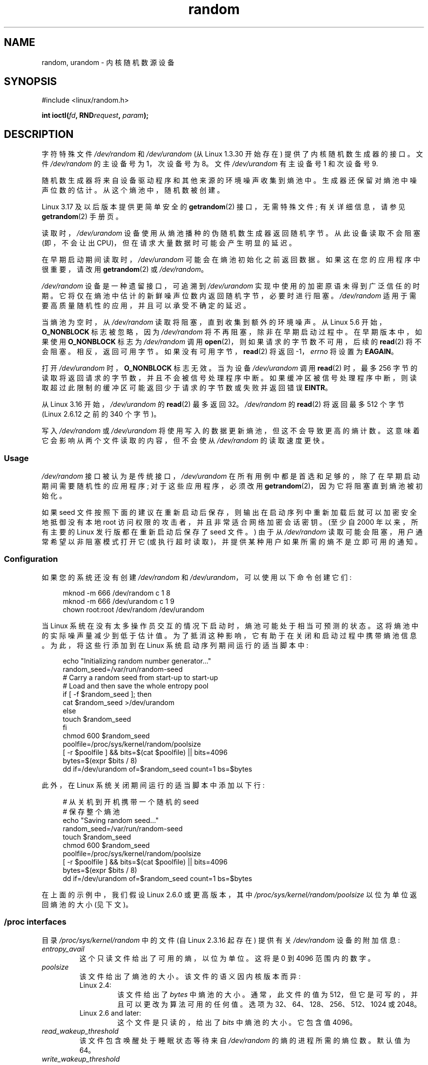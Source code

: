 .\" -*- coding: UTF-8 -*-
.\" Copyright (c) 1997 John S. Kallal (kallal@voicenet.com)
.\"
.\" SPDX-License-Identifier: GPL-2.0-or-later
.\"
.\" Some changes by tytso and aeb.
.\"
.\" 2004-12-16, John V. Belmonte/mtk, Updated init and quit scripts
.\" 2004-04-08, AEB, Improved description of read from /dev/urandom
.\" 2008-06-20, George Spelvin <linux@horizon.com>,
.\"             Matt Mackall <mpm@selenic.com>
.\"
.\"*******************************************************************
.\"
.\" This file was generated with po4a. Translate the source file.
.\"
.\"*******************************************************************
.TH random 4 2022\-12\-04 "Linux man\-pages 6.03" 
.SH NAME
random, urandom \- 内核随机数源设备
.SH SYNOPSIS
.nf
#include <linux/random.h>
.PP
\fBint ioctl(\fP\fIfd\fP\fB, RND\fP\fIrequest\fP\fB, \fP\fIparam\fP\fB);\fP
.fi
.SH DESCRIPTION
字符特殊文件 \fI/dev/random\fP 和 \fI/dev/urandom\fP (从 Linux 1.3.30 开始存在)
提供了内核随机数生成器的接口。 文件 \fI/dev/random\fP 的主设备号为 1，次设备号为 8。 文件 \fI/dev/urandom\fP 有主设备号
1 和次设备号 9.
.PP
随机数生成器将来自设备驱动程序和其他来源的环境噪声收集到熵池中。 生成器还保留对熵池中噪声位数的估计。 从这个熵池中，随机数被创建。
.PP
Linux 3.17 及以后版本提供更简单安全的 \fBgetrandom\fP(2) 接口，无需特殊文件; 有关详细信息，请参见
\fBgetrandom\fP(2) 手册页。
.PP
读取时，\fI/dev/urandom\fP 设备使用从熵池播种的伪随机数生成器返回随机字节。 从此设备读取不会阻塞 (即，不会让出
CPU)，但在请求大量数据时可能会产生明显的延迟。
.PP
.\" This is a real problem; see
.\" commit 9b4d008787f864f17d008c9c15bbe8a0f7e2fc24
在早期启动期间读取时，\fI/dev/urandom\fP 可能会在熵池初始化之前返回数据。 如果这在您的应用程序中很重要，请改用
\fBgetrandom\fP(2) 或 \fI/dev/random\fP。
.PP
\fI/dev/random\fP 设备是一种遗留接口，可追溯到 \fI/dev/urandom\fP 实现中使用的加密原语未得到广泛信任的时期。
它将仅在熵池中估计的新鲜噪声位数内返回随机字节，必要时进行阻塞。 \fI/dev/random\fP 适用于需要高质量随机性的应用，并且可以承受不确定的延迟。
.PP
当熵池为空时，从 \fI/dev/random\fP 读取将阻塞，直到收集到额外的环境噪声。 从 Linux 5.6 开始，\fBO_NONBLOCK\fP
标志被忽略，因为 \fI/dev/random\fP 将不再阻塞，除非在早期启动过程中。 在早期版本中，如果使用 \fBO_NONBLOCK\fP 标志为
\fI/dev/random\fP 调用 \fBopen\fP(2)，则如果请求的字节数不可用，后续的 \fBread\fP(2) 将不会阻塞。 相反，返回可用字节。
如果没有可用字节，\fBread\fP(2) 将返回 \-1，\fIerrno\fP 将设置为 \fBEAGAIN\fP。
.PP
打开 \fI/dev/urandom\fP 时，\fBO_NONBLOCK\fP 标志无效。 当为设备 \fI/dev/urandom\fP 调用 \fBread\fP(2)
时，最多 256 字节的读取将返回请求的字节数，并且不会被信号处理程序中断。
如果缓冲区被信号处理程序中断，则读取超过此限制的缓冲区可能返回少于请求的字节数或失败并返回错误 \fBEINTR\fP。
.PP
.\" commit 79a8468747c5f95ed3d5ce8376a3e82e0c5857fc
.\" SEC_XFER_SIZE in drivers/char/random.c
从 Linux 3.16 开始，\fI/dev/urandom\fP 的 \fBread\fP(2) 最多返回 32\MB。 \fI/dev/random\fP 的
\fBread\fP(2) 将返回最多 512 个字节 (Linux 2.6.12 之前的 340 个字节)。
.PP
写入 \fI/dev/random\fP 或 \fI/dev/urandom\fP 将使用写入的数据更新熵池，但这不会导致更高的熵计数。
这意味着它会影响从两个文件读取的内容，但不会使从 \fI/dev/random\fP 的读取速度更快。
.SS Usage
\fI/dev/random\fP 接口被认为是传统接口，\fI/dev/urandom\fP
在所有用例中都是首选和足够的，除了在早期启动期间需要随机性的应用程序; 对于这些应用程序，必须改用
\fBgetrandom\fP(2)，因为它将阻塞直到熵池被初始化。
.PP
.\"
如果 seed 文件按照下面的建议在重新启动后保存，则输出在启动序列中重新加载后就可以加密安全地抵御没有本地 root
访问权限的攻击者，并且非常适合网络加密会话密钥。 (至少自 2000 年以来，所有主要的 Linux 发行版都在重新启动后保存了 seed 文件。)
由于从 \fI/dev/random\fP 读取可能会阻塞，用户通常希望以非阻塞模式打开它 (或执行超时读取)，并提供某种用户如果所需的熵不是立即可用的通知。
.SS Configuration
如果您的系统还没有创建 \fI/dev/random\fP 和 \fI/dev/urandom\fP，可以使用以下命令创建它们:
.PP
.in +4n
.EX
mknod \-m 666 /dev/random c 1 8
mknod \-m 666 /dev/urandom c 1 9
chown root:root /dev/random /dev/urandom
.EE
.in
.PP
当 Linux 系统在没有太多操作员交互的情况下启动时，熵池可能处于相当可预测的状态。 这将熵池中的实际噪声量减少到低于估计值。
为了抵消这种影响，它有助于在关闭和启动过程中携带熵池信息。 为此，将这些行添加到在 Linux 系统启动序列期间运行的适当脚本中:
.PP
.in +4n
.EX
echo "Initializing random number generator..."
random_seed=/var/run/random\-seed
# Carry a random seed from start\-up to start\-up
# Load and then  save the whole entropy pool
if [ \-f $random_seed ];  then
    cat $random_seed >/dev/urandom
else
    touch $random_seed
fi
chmod 600 $random_seed
poolfile=/proc/sys/kernel/random/poolsize
[ \-r $poolfile ] && bits=$(cat $poolfile) || bits=4096
bytes=$(expr $bits / 8)
dd if=/dev/urandom of=$random_seed count=1 bs=$bytes
.EE
.in
.PP
此外，在 Linux 系统关闭期间运行的适当脚本中添加以下行:
.PP
.in +4n
.EX
# 从关机到开机携带一个随机的 seed
# 保存整个熵池
echo "Saving random seed..."
random_seed=/var/run/random\-seed
touch $random_seed
chmod 600 $random_seed
poolfile=/proc/sys/kernel/random/poolsize
[ \-r $poolfile ] && bits=$(cat $poolfile) || bits=4096
bytes=$(expr $bits / 8)
dd if=/dev/urandom of=$random_seed count=1 bs=$bytes
.EE
.in
.PP
.\"
在上面的示例中，我们假设 Linux 2.6.0 或更高版本，其中 \fI/proc/sys/kernel/random/poolsize\fP
以位为单位返回熵池的大小 (见下文)。
.SS "/proc interfaces"
目录 \fI/proc/sys/kernel/random\fP 中的文件 (自 Linux 2.3.16 起存在) 提供有关 \fI/dev/random\fP
设备的附加信息:
.TP 
\fIentropy_avail\fP
这个只读文件给出了可用的熵，以位为单位。 这将是 0 到 4096 范围内的数字。
.TP 
\fIpoolsize\fP
该文件给出了熵池的大小。 该文件的语义因内核版本而异:
.RS
.TP 
Linux 2.4:
该文件给出了 \fIbytes\fP 中熵池的大小。 通常，此文件的值为 512，但它是可写的，并且可以更改为算法可用的任何值。 选项为
32、64、128、256、512、1024 或 2048。
.TP 
Linux 2.6 and later:
这个文件是只读的，给出了 \fIbits\fP 中熵池的大小。 它包含值 4096。
.RE
.TP 
\fIread_wakeup_threshold\fP
该文件包含唤醒处于睡眠状态等待来自 \fI/dev/random\fP 的熵的进程所需的熵位数。 默认值为 64。
.TP 
\fIwrite_wakeup_threshold\fP
该文件包含熵的位数，低于该位数我们会唤醒执行 \fBselect\fP(2) 或 \fBpoll\fP(2) 以对 \fI/dev/random\fP 进行写访问的进程。
可以通过写入文件来更改这些值。
.TP 
\fIuuid\fP and \fIboot_id\fP
.\"
这些只读文件包含随机字符串，例如 6fd5a44b\-35f4\-4ad4\-a9b9\-6b9be13e1fe9。 前者每次读取重新生成，后者生成一次。
.SS "ioctl(2) interface"
以下 \fBioctl\fP(2) 请求是在连接到 \fI/dev/random\fP 或 \fI/dev/urandom\fP 的文件描述符上定义的。
执行的所有请求将与影响 \fI/dev/random\fP 和 \fI/dev/urandom\fP 的输入熵池交互。 除 \fBRNDGETENTCNT\fP
之外的所有请求都需要 \fBCAP_SYS_ADMIN\fP 功能。
.TP 
\fBRNDGETENTCNT\fP
检索输入池的熵计数，内容将与 proc 下的 \fIentropy_avail\fP 文件相同。 结果将存储在参数指向的 int 中。
.TP 
\fBRNDADDTOENTCNT\fP
通过参数指向的值增加或减少输入池的熵计数。
.TP 
\fBRNDGETPOOL\fP
在 Linux 2.6.9 中删除。
.TP 
\fBRNDADDENTROPY\fP
向输入池添加一些额外的熵，增加熵计数。 这不同于写入 \fI/dev/random\fP 或
\fI/dev/urandom\fP，后者仅添加一些数据但不会增加熵计数。 使用以下结构体:
.IP
.in +4n
.EX
struct rand_pool_info {
    int    entropy_count;
    int    buf_size;
    __u32  buf[0];
};
.EE
.in
.IP
这里 \fIentropy_count\fP 是添加到 (或从中减去) 熵计数的值，\fIbuf\fP 是大小为 \fIbuf_size\fP
的缓冲区，它被添加到熵池中。
.TP 
\fBRNDZAPENTCNT\fP, \fBRNDCLEARPOOL\fP
将所有池的熵计数归零，并向池中添加一些系统数据 (例如挂钟)。
.SH FILES
\fI/dev/random\fP
.br
\fI/dev/urandom\fP
.SH NOTES
有关可用于获取随机性的各种接口的概述和比较，请参见 \fBrandom\fP(7)。
.SH BUGS
.\" .SH AUTHOR
.\" The kernel's random number generator was written by
.\" Theodore Ts'o (tytso@athena.mit.edu).
在早期启动期间，从 \fI/dev/urandom\fP 读取可能会在熵池初始化之前返回数据。
.SH "SEE ALSO"
\fBmknod\fP(1), \fBgetrandom\fP(2), \fBrandom\fP(7)
.PP
RFC\ 1750, "Randomness Recommendations for Security"
.PP
.SH [手册页中文版]
.PP
本翻译为免费文档；阅读
.UR https://www.gnu.org/licenses/gpl-3.0.html
GNU 通用公共许可证第 3 版
.UE
或稍后的版权条款。因使用该翻译而造成的任何问题和损失完全由您承担。
.PP
该中文翻译由 wtklbm
.B <wtklbm@gmail.com>
根据个人学习需要制作。
.PP
项目地址:
.UR \fBhttps://github.com/wtklbm/manpages-chinese\fR
.ME 。
